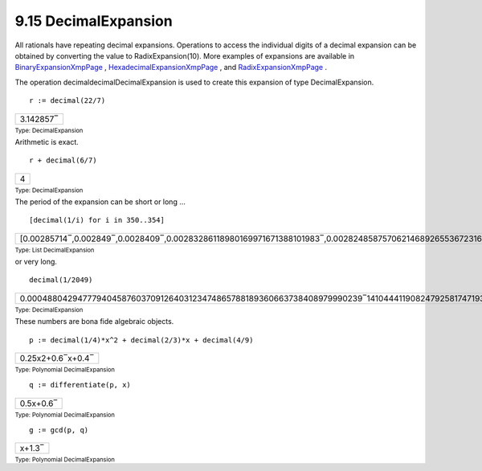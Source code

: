 .. status: ok



9.15 DecimalExpansion
---------------------

All rationals have repeating decimal expansions. Operations to access
the individual digits of a decimal expansion can be obtained by
converting the value to RadixExpansion(10). More examples of expansions
are available in
`BinaryExpansionXmpPage <section-9.4.html#BinaryExpansionXmpPage>`__ ,
`HexadecimalExpansionXmpPage <section-9.33.html#HexadecimalExpansionXmpPage>`__
, and
`RadixExpansionXmpPage <section-9.65.html#RadixExpansionXmpPage>`__ .

The operation decimaldecimalDecimalExpansion is used to create this
expansion of type DecimalExpansion.


.. spadInput
::

	r := decimal(22/7)


.. spadMathAnswer
.. spadMathOutput
.. math::

+-------------+
| 3.142857‾   |
+-------------+




.. spadType

:sub:`Type: DecimalExpansion`



Arithmetic is exact.


.. spadInput
::

	r + decimal(6/7)


.. spadMathAnswer
.. spadMathOutput
.. math::

+-----+
| 4   |
+-----+




.. spadType

:sub:`Type: DecimalExpansion`



The period of the expansion can be short or long ...


.. spadInput
::

	[decimal(1/i) for i in 350..354]


.. spadMathAnswer
.. spadMathOutput
.. math::

+-----------------------------------------------------------------------------------------------------------------------------------------+
| [0.00285714‾,0.002849‾,0.0028409‾,0.00283286118980169971671388101983‾,0.00282485875706214689265536723163841807909604519774011299435‾]   |
+-----------------------------------------------------------------------------------------------------------------------------------------+




.. spadType

:sub:`Type: List DecimalExpansion`



or very long.


.. spadInput
::

	decimal(1/2049)


.. spadMathAnswer
.. spadMathOutput
.. math::

+----------------------------------------------------------------------------------------------------------------------------------------------------------------------------------------------------------------------------------------------------------------------------------------------------------------------------------------------------------------+
| 0.000488042947779404587603709126403123474865788189360663738408979990239‾141044411908247925817471937530502684236212786725231820400195217179111‾761835041483650561249389946315275744265495363591996095656417764763299‾170326988775012201073694485114690092728160078086871644704734016593460‾22449975597852611029770619814543679843826256710590531966813079551‾   |
+----------------------------------------------------------------------------------------------------------------------------------------------------------------------------------------------------------------------------------------------------------------------------------------------------------------------------------------------------------------+




.. spadType

:sub:`Type: DecimalExpansion`



These numbers are bona fide algebraic objects.


.. spadInput
::

	p := decimal(1/4)*x^2 + decimal(2/3)*x + decimal(4/9)


.. spadMathAnswer
.. spadMathOutput
.. math::

+---------------------+
| 0.25x2+0.6‾x+0.4‾   |
+---------------------+




.. spadType

:sub:`Type: Polynomial DecimalExpansion`




.. spadInput
::

	q := differentiate(p, x)


.. spadMathAnswer
.. spadMathOutput
.. math::

+-------------+
| 0.5x+0.6‾   |
+-------------+




.. spadType

:sub:`Type: Polynomial DecimalExpansion`




.. spadInput
::

	g := gcd(p, q)


.. spadMathAnswer
.. spadMathOutput
.. math::

+----------+
| x+1.3‾   |
+----------+




.. spadType

:sub:`Type: Polynomial DecimalExpansion`





